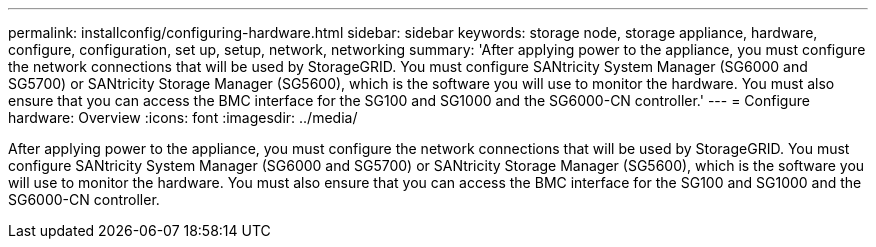---
permalink: installconfig/configuring-hardware.html
sidebar: sidebar
keywords: storage node, storage appliance, hardware, configure, configuration, set up, setup, network, networking
summary: 'After applying power to the appliance, you must configure the network connections that will be used by StorageGRID. You must configure SANtricity System Manager (SG6000 and SG5700) or SANtricity Storage Manager (SG5600), which is the software you will use to monitor the hardware. You must also ensure that you can access the BMC interface for the SG100 and SG1000 and the SG6000-CN controller.'
---
= Configure hardware: Overview
:icons: font
:imagesdir: ../media/

[.lead]
After applying power to the appliance, you must configure the network connections that will be used by StorageGRID. You must configure SANtricity System Manager (SG6000 and SG5700) or SANtricity Storage Manager (SG5600), which is the software you will use to monitor the hardware. You must also ensure that you can access the BMC interface for the SG100 and SG1000 and the SG6000-CN controller.
